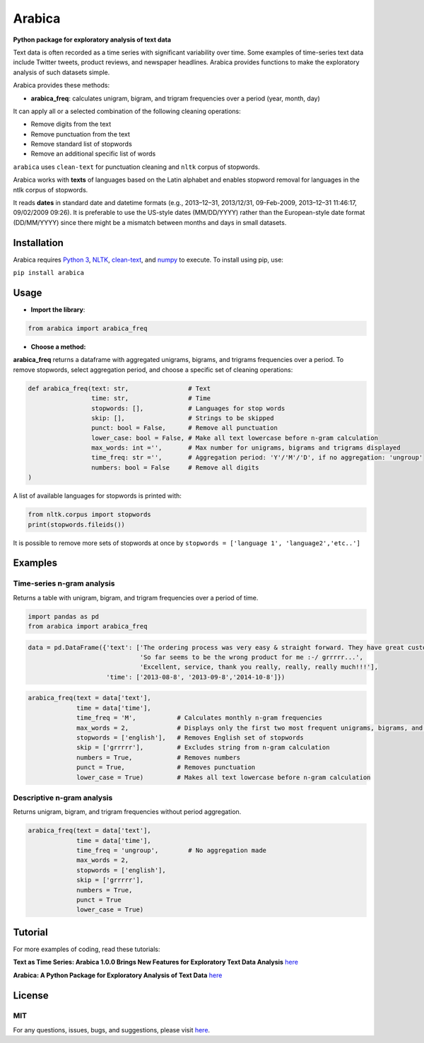 Arabica
=======

**Python package for exploratory analysis of text data**

Text data is often recorded as a time series with significant
variability over time. Some examples of time-series text data include
Twitter tweets, product reviews, and newspaper headlines. Arabica
provides functions to make the exploratory analysis of such datasets
simple.

Arabica provides these methods:

-  **arabica_freq**: calculates unigram, bigram, and trigram frequencies
   over a period (year, month, day)

It can apply all or a selected combination of the following cleaning
operations:

-  Remove digits from the text
-  Remove punctuation from the text
-  Remove standard list of stopwords
-  Remove an additional specific list of words

``arabica`` uses ``clean-text`` for punctuation cleaning and ``nltk``
corpus of stopwords.

Arabica works with **texts** of languages based on the Latin alphabet
and enables stopword removal for languages in the ntlk corpus of
stopwords.

It reads **dates** in standard date and datetime formats (e.g.,
2013–12–31, 2013/12/31, 09-Feb-2009, 2013–12–31 11:46:17, 09/02/2009
09:26). It is preferable to use the US-style dates (MM/DD/YYYY) rather
than the European-style date format (DD/MM/YYYY) since there might be a
mismatch between months and days in small datasets.

Installation
------------

Arabica requires `Python 3 <https://www.python.org/downloads/>`__,
`NLTK <http://www.nltk.org/install.html>`__,
`clean-text <https://pypi.org/project/cleantext/#description>`__, and
`numpy <https://pypi.org/project/numpy/>`__ to execute. To install using
pip, use:

``pip install arabica``

Usage
-----

-  **Import the library**:

.. code:: python

   from arabica import arabica_freq

-  **Choose a method:**

**arabica_freq** returns a dataframe with aggregated unigrams, bigrams,
and trigrams frequencies over a period. To remove stopwords, select
aggregation period, and choose a specific set of cleaning operations:

.. code:: python

   def arabica_freq(text: str,                # Text
                    time: str,                # Time
                    stopwords: [],            # Languages for stop words
                    skip: [],                 # Strings to be skipped
                    punct: bool = False,      # Remove all punctuation
                    lower_case: bool = False, # Make all text lowercase before n-gram calculation
                    max_words: int ='',       # Max number for unigrams, bigrams and trigrams displayed
                    time_freq: str ='',       # Aggregation period: 'Y'/'M'/'D', if no aggregation: 'ungroup'
                    numbers: bool = False     # Remove all digits
   ) 

A list of available languages for stopwords is printed with:

.. code:: python

   from nltk.corpus import stopwords
   print(stopwords.fileids())

It is possible to remove more sets of stopwords at once by
``stopwords = ['language 1', 'language2','etc..']``

Examples
--------

Time-series n-gram analysis
~~~~~~~~~~~~~~~~~~~~~~~~~~~

Returns a table with unigram, bigram, and trigram frequencies over a
period of time.

.. code:: python

   import pandas as pd
   from arabica import arabica_freq

.. code:: python

   data = pd.DataFrame({'text': ['The ordering process was very easy & straight forward. They have great customer service and sorted any issues out very quickly.',
                                 'So far seems to be the wrong product for me :-/ grrrrr...',
                                 'Excellent, service, thank you really, really, really much!!!'],
                        'time': ['2013-08-8', '2013-09-8','2014-10-8']})

.. code:: python

   arabica_freq(text = data['text'],
                time = data['time'],
                time_freq = 'M',           # Calculates monthly n-gram frequencies
                max_words = 2,             # Displays only the first two most frequent unigrams, bigrams, and trigrams
                stopwords = ['english'],   # Removes English set of stopwords
                skip = ['grrrrr'],         # Excludes string from n-gram calculation
                numbers = True,            # Removes numbers
                punct = True,              # Removes punctuation
                lower_case = True)         # Makes all text lowercase before n-gram calculation     

Descriptive n-gram analysis
~~~~~~~~~~~~~~~~~~~~~~~~~~~

Returns unigram, bigram, and trigram frequencies without period
aggregation.

.. code:: python

   arabica_freq(text = data['text'],
                time = data['time'],
                time_freq = 'ungroup',        # No aggregation made
                max_words = 2,
                stopwords = ['english'],
                skip = ['grrrrr'],       
                numbers = True,
                punct = True
                lower_case = True)

Tutorial
--------

For more examples of coding, read these tutorials:

**Text as Time Series: Arabica 1.0.0 Brings New Features for Exploratory
Text Data Analysis**
`here <https://towardsdatascience.com/text-as-time-series-arabica-1-0-brings-new-features-for-exploratory-text-data-analysis-88eaabb84deb?sk=229ec0602d0b8514f25bce501ed9ecb9>`__

**Arabica: A Python Package for Exploratory Analysis of Text Data**
`here <https://towardsdatascience.com/arabica-a-python-package-for-exploratory-analysis-of-text-data-3bb8d7379bd7?sk=cc91cabb56d44e0f285825d9a666b064>`__

License
-------

MIT
~~~

For any questions, issues, bugs, and suggestions, please visit
`here <https://github.com/PetrKorab/arabica/issues>`__.
